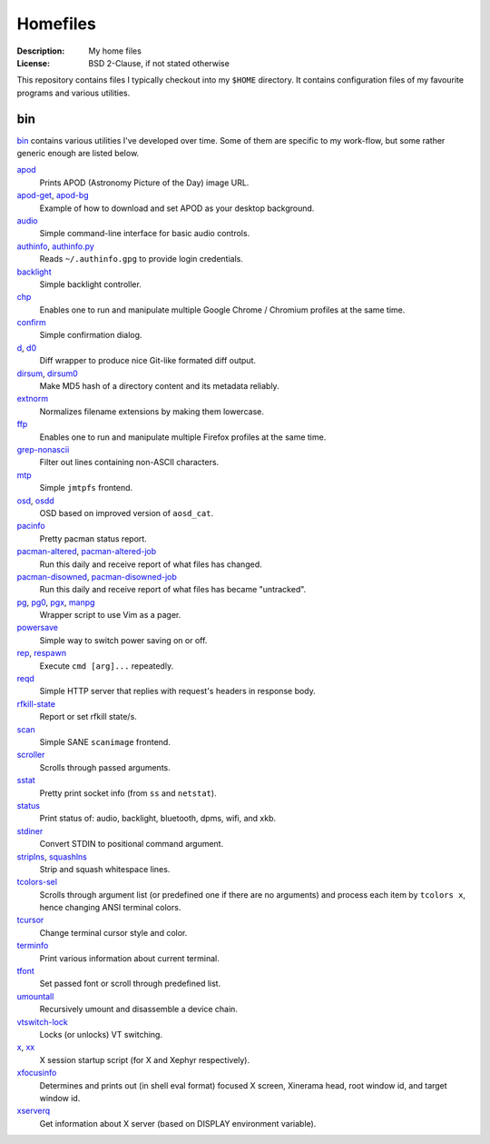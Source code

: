Homefiles
=========

:Description: My home files
:License: BSD 2-Clause, if not stated otherwise

This repository contains files I typically checkout into my ``$HOME`` directory.
It contains configuration files of my favourite programs and various utilities.


bin
---

`<bin>`_ contains various utilities I've developed over time.
Some of them are specific to my work-flow, but some rather generic enough
are listed below.

`apod <bin/apod>`_
    Prints APOD (Astronomy Picture of the Day) image URL.

`apod-get <bin/apod-get>`_, `apod-bg <bin/apod-bg>`_
    Example of how to download and set APOD as your desktop background.

`audio <bin/audio>`_
    Simple command-line interface for basic audio controls.

`authinfo <bin/authinfo>`_, `authinfo.py <bin/authinfo.py>`_
    Reads ``~/.authinfo.gpg`` to provide login credentials.

`backlight <bin/system/backlight>`_
    Simple backlight controller.

`chp <bin/chp>`_
    Enables one to run and manipulate multiple Google Chrome / Chromium profiles
    at the same time.

`confirm <bin/confirm>`_
    Simple confirmation dialog.

`d <bin/d>`_, `d0 <bin/d0>`_
    Diff wrapper to produce nice Git-like formated diff output.

`dirsum <bin/dirsum>`_, `dirsum0 <bin/dirsum0>`_
    Make MD5 hash of a directory content and its metadata reliably.

`extnorm <bin/extnorm>`_
    Normalizes filename extensions by making them lowercase.

`ffp <bin/ffp>`_
    Enables one to run and manipulate multiple Firefox profiles at the same time.

`grep-nonascii <bin/grep-nonascii>`_
    Filter out lines containing non-ASCII characters.

`mtp <bin/mtp>`_
    Simple ``jmtpfs`` frontend.

`osd <bin/osd>`_, `osdd <bin/osdd>`_
    OSD based on improved version of ``aosd_cat``.

`pacinfo <bin/system/pacinfo>`_
    Pretty pacman status report.

`pacman-altered <bin/system/pacman-altered>`_, `pacman-altered-job <bin/system/pacman-altered-job>`_
    Run this daily and receive report of what files has changed.

`pacman-disowned <bin/system/pacman-disowned>`_, `pacman-disowned-job <bin/system/pacman-disowned-job>`_
    Run this daily and receive report of what files has became "untracked".

`pg <bin/pg>`_, `pg0 <bin/pg0>`_, `pgx <bin/pgx>`_, `manpg <bin/manpg>`_
    Wrapper script to use Vim as a pager.

`powersave <bin/system/powersave>`_
    Simple way to switch power saving on or off.

`rep <bin/rep>`_, `respawn <bin/respawn>`_
    Execute ``cmd [arg]...`` repeatedly.

`reqd <bin/reqd>`_
    Simple HTTP server that replies with request's headers in response body.

`rfkill-state <bin/rfkill-state>`_
    Report or set rfkill state/s.

`scan <bin/scan>`_
    Simple SANE ``scanimage`` frontend.

`scroller <bin/scroller>`_
    Scrolls through passed arguments.

`sstat <bin/system/sstat>`_
    Pretty print socket info (from ``ss`` and ``netstat``).

`status <bin/status>`_
    Print status of: audio, backlight, bluetooth, dpms, wifi, and xkb.

`stdiner <bin/stdiner>`_
    Convert STDIN to positional command argument.

`striplns <bin/striplns>`_, `squashlns <bin/squashlns>`_
    Strip and squash whitespace lines.

`tcolors-sel <bin/tcolors-sel>`_
    Scrolls through argument list (or predefined one if there are no arguments)
    and process each item by ``tcolors x``, hence changing ANSI terminal colors.

`tcursor <bin/tcursor>`_
    Change terminal cursor style and color.

`terminfo <bin/terminfo>`_
    Print various information about current terminal.

`tfont <bin/tfont>`_
    Set passed font or scroll through predefined list.

`umountall <bin/system/umountall>`_
    Recursively umount and disassemble a device chain.

`vtswitch-lock <bin/system/vtswitch-lock>`_
    Locks (or unlocks) VT switching.

`x <bin/x>`_, `xx <bin/xx>`_
    X session startup script (for X and Xephyr respectively).

`xfocusinfo <bin/xfocusinfo>`_
    Determines and prints out (in shell eval format) focused X screen,
    Xinerama head, root window id, and target window id.

`xserverq <bin/xserverq>`_
    Get information about X server (based on DISPLAY environment variable).
